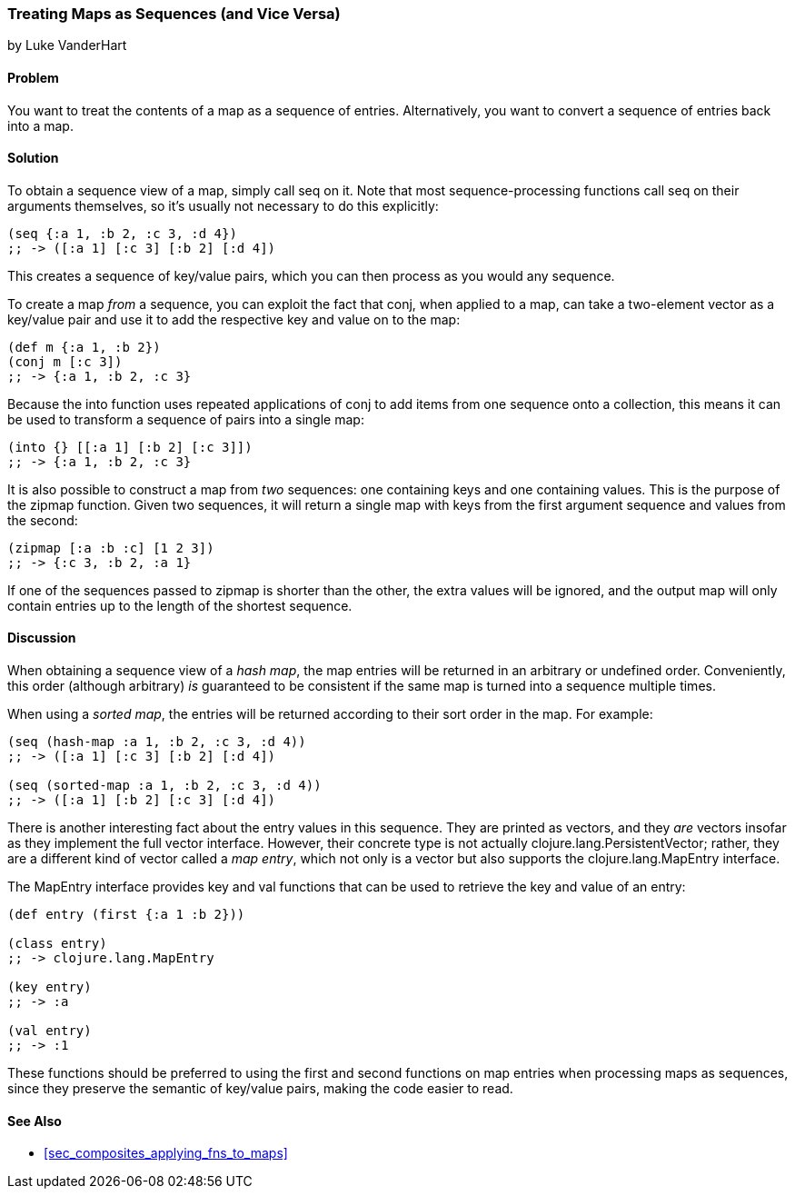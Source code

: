[[sec_composite_maps_as_seqs]]
=== Treating Maps as Sequences (and Vice Versa)
[role="byline"]
by Luke VanderHart

==== Problem

You want to treat the contents of a map as a sequence of entries.
Alternatively, you want to convert a sequence of entries back into
a map.(((maps, as sequences of entries)))(((sequence abstraction, maps and)))

==== Solution

To obtain a sequence view of a map, simply call +seq+ on it. Note that
most sequence-processing functions call +seq+ on their arguments
themselves, so it's usually not necessary to do this explicitly:

[source,clojure]
----
(seq {:a 1, :b 2, :c 3, :d 4})
;; -> ([:a 1] [:c 3] [:b 2] [:d 4])
----

This creates a sequence of key/value pairs, which you can then process
as you would any sequence.

To create a map _from_ a sequence, you can exploit the fact that(((functions, conj)))(((functions, into)))
+conj+, when applied to a map, can take a two-element vector as a
key/value pair and use it to add the respective key and value on to
the map:

[source,clojure]
----
(def m {:a 1, :b 2})
(conj m [:c 3])
;; -> {:a 1, :b 2, :c 3}
----

Because the +into+ function uses repeated applications of +conj+ to
add items from one sequence onto a collection, this means it can be
used to transform a sequence of pairs into a single map:

[source,clojure]
----
(into {} [[:a 1] [:b 2] [:c 3]])
;; -> {:a 1, :b 2, :c 3}
----

It is also possible to construct a map from _two_ sequences: one(((functions, zipmap)))
containing keys and one containing values. This is the purpose of the
+zipmap+ function. Given two sequences, it will return a single map
with keys from the first argument sequence and values from the second:

[source,clojure]
----
(zipmap [:a :b :c] [1 2 3])
;; -> {:c 3, :b 2, :a 1}
----

If one of the sequences passed to +zipmap+ is shorter than the other,
the extra values will be ignored, and the output map will only contain
entries up to the length of the shortest sequence.

==== Discussion

When obtaining a sequence view of a _hash map_, the map entries will
be returned in an arbitrary or undefined order. Conveniently, this
order (although arbitrary) _is_ guaranteed to be consistent if the
same map is turned into a sequence multiple times.(((hash maps)))(((sorted maps)))

When using a _sorted map_, the entries will be returned according to
their sort order in the map. For example:

[source,clojure]
----
(seq (hash-map :a 1, :b 2, :c 3, :d 4))
;; -> ([:a 1] [:c 3] [:b 2] [:d 4])

(seq (sorted-map :a 1, :b 2, :c 3, :d 4))
;; -> ([:a 1] [:b 2] [:c 3] [:d 4])
----

There is another interesting fact about the entry values in this
sequence. They are printed as vectors, and they _are_ vectors insofar
as they implement the full vector interface. However, their concrete
type is not actually +clojure.lang.PersistentVector+; rather, they are
a different kind of vector called a _map entry_, which not only is a
vector but also supports the +clojure.lang.MapEntry+ interface.(((vectors, map entry)))((("Clojure", "clojure.lang.MapEntry")))

The +MapEntry+ interface provides +key+ and +val+ functions that can
be used to retrieve the key and value of an entry:

[source,clojure]
----
(def entry (first {:a 1 :b 2}))

(class entry)
;; -> clojure.lang.MapEntry

(key entry)
;; -> :a

(val entry)
;; -> :1
----

These functions should be preferred to using the +first+ and +second+
functions on map entries when processing maps as sequences, since they
preserve the semantic of key/value pairs, making the code easier to
read.(((keys, preserving semantic value of)))(((functions, first)))(((functions, second)))

==== See Also

* <<sec_composites_applying_fns_to_maps>>
